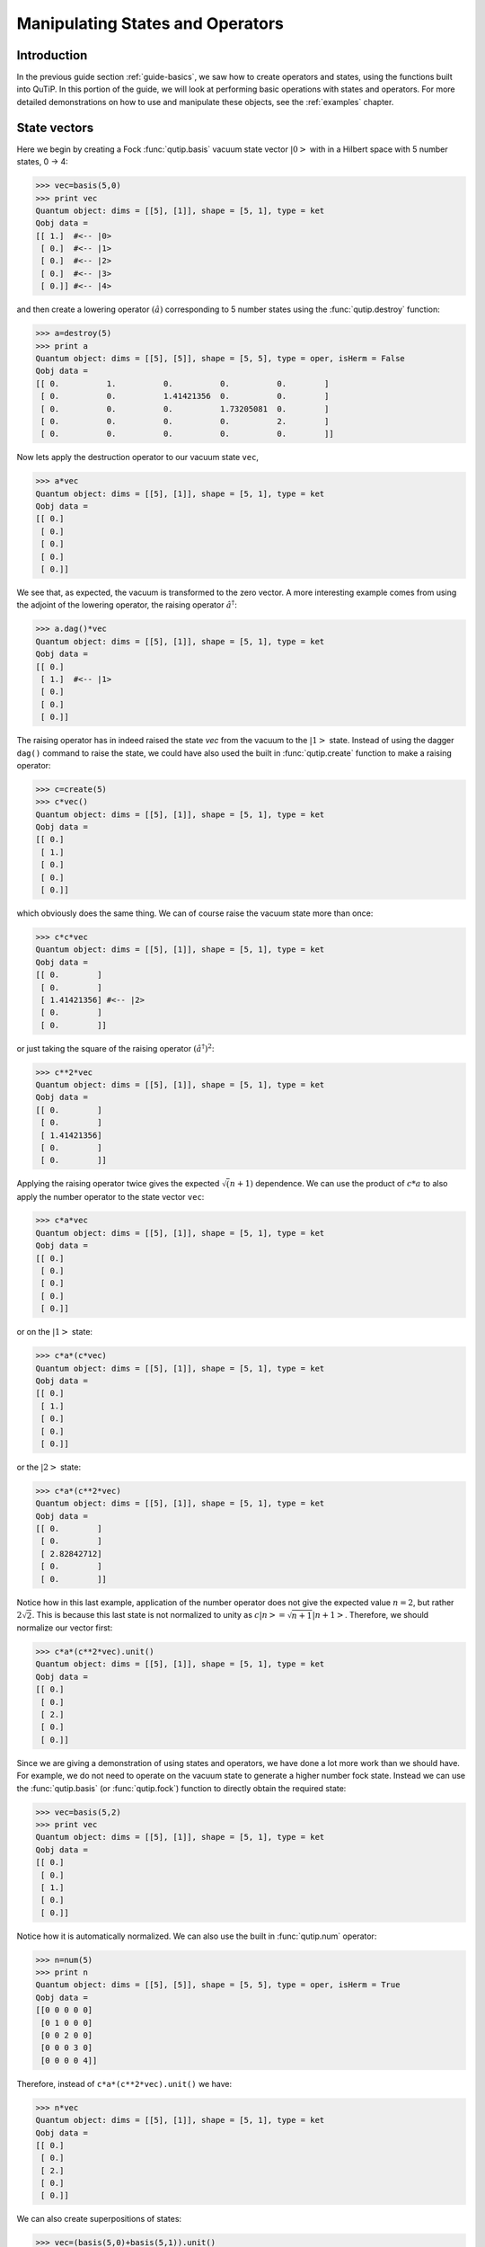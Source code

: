 .. QuTiP 
   Copyright (C) 2011, Paul D. Nation & Robert J. Johansson

.. _guide-states:

Manipulating States and Operators
*********************************

Introduction
============

In the previous guide section :ref:`guide-basics`, we saw how to create operators and states, using the functions built into QuTiP.  In this portion of the guide, we will look at performing basic operations with states and operators.  For more detailed demonstrations on how to use and manipulate these objects, see the :ref:`examples` chapter.

State vectors
============

Here we begin by creating a Fock :func:`qutip.basis` vacuum state vector :math:`\left|0\right>` with in a Hilbert space with 5 number states, 0 -> 4:

>>> vec=basis(5,0)
>>> print vec
Quantum object: dims = [[5], [1]], shape = [5, 1], type = ket
Qobj data = 
[[ 1.]  #<-- |0>
 [ 0.]  #<-- |1>
 [ 0.]  #<-- |2>
 [ 0.]  #<-- |3>
 [ 0.]] #<-- |4>

and then create a lowering operator :math:`\left(\hat{a}\right)` corresponding to 5 number states using the :func:`qutip.destroy` function:

>>> a=destroy(5)
>>> print a
Quantum object: dims = [[5], [5]], shape = [5, 5], type = oper, isHerm = False
Qobj data = 
[[ 0.          1.          0.          0.          0.        ]
 [ 0.          0.          1.41421356  0.          0.        ]
 [ 0.          0.          0.          1.73205081  0.        ]
 [ 0.          0.          0.          0.          2.        ]
 [ 0.          0.          0.          0.          0.        ]]


Now lets apply the destruction operator to our vacuum state ``vec``,

>>> a*vec
Quantum object: dims = [[5], [1]], shape = [5, 1], type = ket
Qobj data = 
[[ 0.]
 [ 0.]
 [ 0.]
 [ 0.]
 [ 0.]]


We see that, as expected, the vacuum is transformed to the zero vector.  A more interesting example comes from using the adjoint of the lowering operator, the raising operator :math:`\hat{a}^\dagger`:

>>> a.dag()*vec
Quantum object: dims = [[5], [1]], shape = [5, 1], type = ket
Qobj data = 
[[ 0.]
 [ 1.]  #<-- |1>
 [ 0.]
 [ 0.]
 [ 0.]]

The raising operator has in indeed raised the state `vec` from the vacuum to the :math:`\left| 1\right>` state.  Instead of using the dagger ``dag()`` command to raise the state, we could have also used the built in :func:`qutip.create` function to make a raising operator:

>>> c=create(5)
>>> c*vec()
Quantum object: dims = [[5], [1]], shape = [5, 1], type = ket
Qobj data = 
[[ 0.]
 [ 1.]
 [ 0.]
 [ 0.]
 [ 0.]]

which obviously does the same thing.  We can of course raise the vacuum state more than once:

>>> c*c*vec
Quantum object: dims = [[5], [1]], shape = [5, 1], type = ket
Qobj data = 
[[ 0.        ]
 [ 0.        ]
 [ 1.41421356] #<-- |2>
 [ 0.        ]
 [ 0.        ]]

or just taking the square of the raising operator :math:`\left(\hat{a}^\dagger\right)^{2}`:

>>> c**2*vec
Quantum object: dims = [[5], [1]], shape = [5, 1], type = ket
Qobj data = 
[[ 0.        ]
 [ 0.        ]
 [ 1.41421356]
 [ 0.        ]
 [ 0.        ]]

Applying the raising operator twice gives the expected :math:`\sqrt (n+1)` dependence.  We can use the product of :math:`c*a` to also apply the number operator to the state vector ``vec``:

>>> c*a*vec
Quantum object: dims = [[5], [1]], shape = [5, 1], type = ket
Qobj data = 
[[ 0.]
 [ 0.]
 [ 0.]
 [ 0.]
 [ 0.]]

or on the :math:`\left| 1\right>` state:

>>> c*a*(c*vec)
Quantum object: dims = [[5], [1]], shape = [5, 1], type = ket
Qobj data = 
[[ 0.]
 [ 1.]
 [ 0.]
 [ 0.]
 [ 0.]]

or the :math:`\left| 2\right>` state:

>>> c*a*(c**2*vec)
Quantum object: dims = [[5], [1]], shape = [5, 1], type = ket
Qobj data = 
[[ 0.        ]
 [ 0.        ]
 [ 2.82842712]
 [ 0.        ]
 [ 0.        ]]

Notice how in this last example, application of the number operator does not give the expected value :math:`n=2`, but rather :math:`2\sqrt{2}`.  This is because this last state is not normalized to unity as :math:`c\left| n\right>=\sqrt{n+1}\left| n+1\right>`.  Therefore, we should normalize our vector first:

>>> c*a*(c**2*vec).unit()
Quantum object: dims = [[5], [1]], shape = [5, 1], type = ket
Qobj data = 
[[ 0.]
 [ 0.]
 [ 2.]
 [ 0.]
 [ 0.]]

Since we are giving a demonstration of using states and operators, we have done a lot more work than we should have.  For example, we do not need to operate on the vacuum state to generate a higher number fock state.  Instead we can use the :func:`qutip.basis` (or :func:`qutip.fock`) function to directly obtain the required state:

>>> vec=basis(5,2)
>>> print vec
Quantum object: dims = [[5], [1]], shape = [5, 1], type = ket
Qobj data = 
[[ 0.]
 [ 0.]
 [ 1.]
 [ 0.]
 [ 0.]]

Notice how it is automatically normalized.  We can also use the built in :func:`qutip.num` operator:

>>> n=num(5)
>>> print n
Quantum object: dims = [[5], [5]], shape = [5, 5], type = oper, isHerm = True
Qobj data = 
[[0 0 0 0 0]
 [0 1 0 0 0]
 [0 0 2 0 0]
 [0 0 0 3 0]
 [0 0 0 0 4]]

Therefore, instead of ``c*a*(c**2*vec).unit()`` we have:

>>> n*vec
Quantum object: dims = [[5], [1]], shape = [5, 1], type = ket
Qobj data = 
[[ 0.]
 [ 0.]
 [ 2.]
 [ 0.]
 [ 0.]]

We can also create superpositions of states:

>>> vec=(basis(5,0)+basis(5,1)).unit()
>>> print vec
Quantum object: dims = [[5], [1]], shape = [5, 1], type = ket
Qobj data = 
[[ 0.70710678]
 [ 0.70710678]
 [ 0.        ]
 [ 0.        ]
 [ 0.        ]]

where we have used the :func:`qutip.Qobj.unit` function to again normalize the state.  Operating with the number function again:

>>> n*vec
Quantum object: dims = [[5], [1]], shape = [5, 1], type = ket
Qobj data = 
[[ 0.        ]
 [ 0.70710678]
 [ 0.        ]
 [ 0.        ]
 [ 0.        ]]

We can also create coherent states and squeezed states by applying the :func:`qutip.displace` and :func:`qutip.squeez` functions to the vacuum state:

>>> vec=basis(5,0)
>>> d=displace(5,1j)
>>> s=squeez(5,0.25+0.25j)
>>> d*vec
Quantum object: dims = [[5], [1]], shape = [5, 1], type = ket
Qobj data = 
[[ 0.60655682+0.j        ]
 [ 0.00000000+0.60628133j]
 [-0.43038740+0.j        ]
 [ 0.00000000-0.24104351j]
 [ 0.14552147+0.j        ]]

>>> d*s*vec
Quantum object: dims = [[5], [1]], shape = [5, 1], type = ket
Qobj data = 
[[ 0.65893786+0.08139381j]
 [ 0.10779462+0.51579735j]
 [-0.37567217-0.01326853j]
 [-0.02688063-0.23828775j]
 [ 0.26352814+0.11512178j]]

Of course, displacing the vacuum gives a coherent state, which can also be generated using the built in :func:`qutip.coherent` function.

Density matrices
=================

The main purpose of QuTiP is to explore the dynamics of **open** quantum systems, where the most general state of a system is not longer a state vector, but rather a density matrix.  Since operations on density matrices operate identically to those of vectors, we will just briefly highlight creating and using these structures.

The simplest density matrix is created by forming the outer-product :math:\left\psi\right>\left<\psi\right|` of a ket vector:

>>> vec=basis(5,2)
>>> vec*vec.dag()
Quantum object: dims = [[5], [5]], shape = [5, 5], type = oper, isHerm = True
Qobj data = 
[[ 0.  0.  0.  0.  0.]
 [ 0.  0.  0.  0.  0.]
 [ 0.  0.  1.  0.  0.]
 [ 0.  0.  0.  0.  0.]
 [ 0.  0.  0.  0.  0.]]

A similar task can also be accomplished via the :func:`qutip.fock_dm` or :func:`qutip.ket2dm` functions:

>>> fock_dm(5,2)
Quantum object: dims = [[5], [5]], shape = [5, 5], type = oper, isHerm = True
Qobj data = 
[[ 0.  0.  0.  0.  0.]
 [ 0.  0.  0.  0.  0.]
 [ 0.  0.  1.  0.  0.]
 [ 0.  0.  0.  0.  0.]
 [ 0.  0.  0.  0.  0.]]

>>> ket2dm(vec)
Quantum object: dims = [[5], [5]], shape = [5, 5], type = oper, isHerm = True
Qobj data = 
[[ 0.  0.  0.  0.  0.]
 [ 0.  0.  0.  0.  0.]
 [ 0.  0.  1.  0.  0.]
 [ 0.  0.  0.  0.  0.]
 [ 0.  0.  0.  0.  0.]]

If we want to create a density matrix with equal classical probability of being found in the :math:`\left|2\right>` or :math:`\left|4\right>` number states we can do the following:

>>> 0.5*ket2dm(basis(5,4))+0.5*ket2dm(basis(5,2))
Quantum object: dims = [[5], [5]], shape = [5, 5], type = oper, isHerm = True
Qobj data = 
[[ 0.   0.   0.   0.   0. ]
 [ 0.   0.   0.   0.   0. ]
 [ 0.   0.   0.5  0.   0. ]
 [ 0.   0.   0.   0.   0. ]
 [ 0.   0.   0.   0.   0.5]]

or use ``0.5*fock_dm(5,2)+0.5*fock_dm(5,4)``.  There are also several other built in functions for creating predefined density matrices, for example :func:`qutip.coherent_dm` and :func:`qutip.thermal_dm` which create coherent state and thermal state density matrices, respectively.

>>> coherent_dm(5,1.25)
Quantum object: dims = [[5], [5]], shape = [5, 5], type = oper, isHerm = True
Qobj data = 
[[ 0.20980701  0.26141096  0.23509686  0.15572585  0.13390765]
 [ 0.26141096  0.32570738  0.29292109  0.19402805  0.16684347]
 [ 0.23509686  0.29292109  0.26343512  0.17449684  0.1500487 ]
 [ 0.15572585  0.19402805  0.17449684  0.11558499  0.09939079]
 [ 0.13390765  0.16684347  0.1500487   0.09939079  0.0854655 ]]

>>> thermal_dm(5,1.25)
Quantum object: dims = [[5], [5]], shape = [5, 5], type = oper, isHerm = True
Qobj data = 
[[ 0.44444444  0.          0.          0.          0.        ]
 [ 0.          0.24691358  0.          0.          0.        ]
 [ 0.          0.          0.13717421  0.          0.        ]
 [ 0.          0.          0.          0.0762079   0.        ]
 [ 0.          0.          0.          0.          0.04233772]]
}}}

QuTiP also provides a set of distance metrics for determining how close two density matrix distributions are to each other.  Included are the trace distance :func:`qutip.tracedist` and the fidelity :func:`qutip.fidelity`.

>>> x=coherent_dm(5,1.25)
>>> y=coherent_dm(5,1.25j) #<-- note the 'j'
>>> z=thermal_dm(5,0.125)
>>> fidelity(x,x)
1.0000000051410474
>>> tracedist(y,y)
0.0

We also know that for two-pure states, the trace distance (T) and the fidelity (F) are related by :math:`T=\sqrt{1-F^{2}}`.

>>> tracedist(y,x)
0.9771565838870081

>>> sqrt(1-fidelity(y,x)**2)
0.97715657039974568

For a pure state and a mixed state, :math:`1-F^{2}\le T` which can also be verified:

>>> 1-fidelity(x,z)**2
0.7784456314854065

>>> tracedist(x,z)
0.8563182215236257

Qubit (two-level) systems
=========================

Having spent a fair amount of time on basis states that represent harmonic oscillator states, we now move on to qubit, or two-level spin systems.  To create a state vector corresponding to a qubit system, we use the same :func:`qutip.basis`, or :func:`qutip.fock`, function with only two levels:

>>> spin=basis(2,0)

Now at this point one may ask how this state is different than that of a harmonic oscillator in the vacuum state truncated to two energy levels?

>>> vec=basis(2,0)

At this stage, there is no difference.  This should not be surprising as we called the exact same function twice.  The difference between the two comes from the action of the spin operators :func:`qutip.sigmax`, :func:`qutip.sigmay`, :func:`qutip.sigmaz`, :func:`qutip.sigmap`, and :func:`qutip.sigmam` on these two-level states.  For example, if ``vec`` corresponds to the vacuum state of a harmonic oscillator, then, as we have already seen, we can use the raising operator to get the :math:`\left|1\right>` state:

>>> vec
Quantum object: dims = [[2], [1]], shape = [2, 1], type = ket
Qobj data = 
[[ 1.]
 [ 0.]]

>>> c=create(2)
>>> c*vec
Quantum object: dims = [[2], [1]], shape = [2, 1], type = ket
Qobj data = 
[[ 0.]
 [ 1.]]

For a spin system, the operator analogous to the raising operator is the sigma-plus operator :func:`qutip.sigmap`.  Operating on the ``spin`` state gives:

>>> spin
Quantum object: dims = [[2], [1]], shape = [2, 1], type = ket
Qobj data = 
[[ 1.]
 [ 0.]]

>>> sigmap()*spin
Quantum object: dims = [[2], [1]], shape = [2, 1], type = ket
Qobj data = 
[[ 0.]
 [ 0.]]

Now we see the difference!  The :func:`qutip.sigmap` operator acting on the ``spin`` state returns the zero vector.  Why is this?  To see what happened, let us use the :func:`qutip.sigmaz` operator:

>>> sigmaz()
Quantum object: dims = [[2], [2]], shape = [2, 2], type = oper, isHerm = True
Qobj data = 
[[ 1.  0.]
 [ 0. -1.]]

>>> sigmaz()*spin
Quantum object: dims = [[2], [1]], shape = [2, 1], type = ket
Qobj data = 
[[ 1.]
 [ 0.]]

>>> spin2=basis(2,1)
>>> spin2
Quantum object: dims = [[2], [1]], shape = [2, 1], type = ket
Qobj data = 
[[ 0.]
 [ 1.]]

>>> sigmaz()*spin2
Quantum object: dims = [[2], [1]], shape = [2, 1], type = ket
Qobj data = 
[[ 0.]
 [-1.]]

The answer is now apparent.  Since the QuTiP :func:`qutip.sigmaz` function uses the standard z-basis representation of the sigma-z spin operator, the ``spin`` state corresponds to the :math:`\left|\mathrm{up}\right>` state of a two-level spin system while ``spin2`` gives the `:math:`\left|\mathrm{down}\right>` state.  Therefore, in our previous example ``sigmap()*spin``, we raised the qubit state out of the truncated two-level Hilbert space resulting in the zero state.  

While at first glance this convention might seem somewhat odd, it is in fact quite handy.  For one, the spin operators remain in the conventional form.  Second, when the spin system is in the :math:`\left|\mathrm{up}\right>` state:

>>> sigmaz()*spin
Quantum object: dims = [[2], [1]], shape = [2, 1], type = ket
Qobj data = 
[[ 1.] #<--- zeroth element of matrix
 [ 0.]]

the non-zero component is the zeroth-element of the underlying matrix (remember that python uses c-indexing, and matrices start with the zeroth element).  The `|down>` state therefore has a non-zero entry in the first index position.  This corresponds nicely with the quantum information definitions of qubit states, where the excited :math:`\left|\mathrm{up}\right>` state is label as :math:`\left|0\right>`, and the :math:`\left|\mathrm{up}\right>` state by :math:`\left|1\right>`.

If one wants to create spin operators for higher spin systems, then the :func:`qutip.jmat` function comes in handy. 

Expectation values
===================

Some of the most important information about quantum systems comes from calculating the expectation value of operators, both Hermitian and non-Hermitian, as the state or density matrix of the system varies in time.  Therefore, in this section we demonstrate the use of the :func:`qutip.expect` function.  Further examples of using the :func:`qutip.expect` function may be found at :ref:`examples_drivencavitysteady` and :ref:`examples_thermalmonte`.  To begin:

>>> vac=basis(5,0)
>>> one=basis(5,1)
>>> c=create(5)
>>> N=num(5)
>>> expect(N,vac)
0.0

>>> expect(N,one)
1.0

>>> coh=coherent_dm(5,1.0j)
>>> expect(N,coh)
0.997055574581 #should be equal to 1, small diff. due to truncated Hilbert space

>>> cat=(basis(5,4)+1.0j*basis(5,3)).unit()
>>> expect(c,cat)
1j

The :func:`qutip.expect` function also accepts lists or arrays of state vectors or density matrices for the second input:

>>> states=[(c**k*vac).unit() for k in range(5)] #must normalize
>>> expect(N,states)
[ 0.  1.  2.  3.  4.]

>>> cat_list=[(basis(5,4)+x*basis(5,3)).unit() for x in [0,1.0j,-1.0,-1.0j]]
>>> expect(c,cat_list)
[ 0.+0.j  0.+1.j -1.+0.j  0.-1.j]

Notice how in this last example, all of the return values are complex numbers.  Yet if we calculate just the first expectation value,

>>> expect(c,basis(5,4))
0.0

we get a real number.  This is because the :func:`qutip.expect` function looks to see whether the operator is Hermitian or not.  If the operator is Hermitian, than the output will always be real.  In the case of non-Hermitian operators, the return values may be complex.  Therefore, the expect function will return a array of complex values for non-Hermitian operators when the input is a list/array of states or density matrices.

Of course, the expect function works for spin states and operators:

>>> up=basis(2,0)
>>> down=basis(2,1)
>>> expect(sigmaz(),up)
1.0
>>>expect(sigmaz(),down)
-1.0

as well as the composite objects discussed in the next section :ref:`guide_tensor`:

>>> spin1=basis(2,0)
>>> spin2=basis(2,1)
>>>two_spins=tensor(spin1,spin2)
>>> sz1=tensor(sigmaz(),qeye(2))
>>> sz2=tensor(qeye(2),sigmaz())

>>> expect(sz1,two_spins)
1.0

>>> expect(sz2,two_spins)
-1.0

